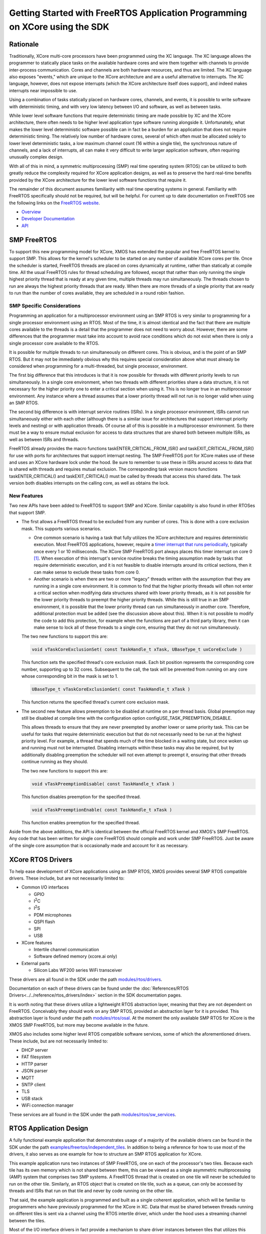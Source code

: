############################################################################
Getting Started with FreeRTOS Application Programming on XCore using the SDK
############################################################################

*********
Rationale
*********

Traditionally, XCore multi-core processors have been programmed using the XC language. The XC language allows the programmer to statically place tasks on the available hardware cores and wire them together with channels to provide inter-process communication. Cores and channels are both hardware resources, and thus are limited. The XC language also exposes "events," which are unique to the XCore architecture and are a useful alternative to interrupts. The XC language, however, does not expose interrupts (which the XCore architecture itself does support), and indeed makes interrupts near impossible to use.

Using a combination of tasks statically placed on hardware cores, channels, and events, it is possible to write software with deterministic timing, and with very low latency between I/O and software, as well as between tasks.

While lower level software functions that require deterministic timing are made possible by XC and the XCore architecture, there often needs to be higher level application type software running alongside it. Unfortunately, what makes the lower level deterministic software possible can in fact be a burden for an application that does not require deterministic timing. The relatively low number of hardware cores, several of which often must be allocated solely to lower level deterministic tasks, a low maximum channel count (16 within a single tile), the synchronous nature of channels, and a lack of interrupts, all can make it very difficult to write larger application software, often requiring unusually complex design.

With all of this in mind, a symmetric multiprocessing (SMP) real time operating system (RTOS) can be utilized to both greatly reduce the complexity required for XCore application designs, as well as to preserve the hard real-time benefits provided by the XCore architecture for the lower level software functions that require it.

The remainder of this document assumes familiarity with real time operating systems in general. Familiarity with FreeRTOS specifically should not be required, but will be helpful. For current up to date documentation on FreeRTOS see the following links on the `FreeRTOS website <https://www.freertos.org/>`_.

- `Overview <https://www.freertos.org/RTOS.html>`_
- `Developer Documentation <https://www.freertos.org/features.html>`_
- `API <https://www.freertos.org/a00106.html>`_

************
SMP FreeRTOS
************

To support this new programming model for XCore, XMOS has extended the popular and free FreeRTOS kernel to support SMP. This allows for the kernel's scheduler to be started on any number of available XCore cores per tile. Once the scheduler is started, FreeRTOS threads are placed on cores dynamically at runtime, rather than statically at compile time. All the usual FreeRTOS rules for thread scheduling are followed, except that rather than only running the single highest priority thread that is ready at any given time, multiple threads may run simultaneously. The threads chosen to run are always the highest priority threads that are ready. When there are more threads of a single priority that are ready to run than the number of cores available, they are scheduled in a round robin fashion.

SMP Specific Considerations
===========================

Programming an application for a multiprocessor environment using an SMP RTOS is very similar to programming for a single processor environment using an RTOS. Most of the time, it is almost identical and the fact that there are multiple cores available to the threads is a detail that the programmer does not need to worry about. However, there are some differences that the programmer must take into account to avoid race conditions which do not exist when there is only a single processor core available to the RTOS.

It is possible for multiple threads to run simultaneously on different cores. This is obvious, and is the point of an SMP RTOS. But it may not be immediately obvious why this requires special consideration above what must already be considered when programming for a multi-threaded, but single processor, environment.

The first big difference that this introduces is that it is now possible for threads with different priority levels to run simultaneously. In a single core environment, when two threads with different priorities share a data structure, it is not necessary for the higher priority one to enter a critical section when using it. This is no longer true in an multiprocessor environment. Any instance where a thread assumes that a lower priority thread will not run is no longer valid when using an SMP RTOS.

The second big difference is with interrupt service routines (ISRs). In a single processor environment, ISRs cannot run simultaneously either with each other (although there is a similar issue for architectures that support interrupt priority levels and nesting) or with application threads. Of course all of this is possible in a multiprocessor environment. So there must be a way to ensure mutual exclusion for access to data structures that are shared both between multiple ISRs, as well as between ISRs and threads.

FreeRTOS already provides the macro functions taskENTER_CRITICAL_FROM_ISR() and taskEXIT_CRITICAL_FROM_ISR() for use with ports for architectures that support interrupt nesting. The SMP FreeRTOS port for XCore makes use of these and uses an XCore hardware lock under the hood. Be sure to remember to use these in ISRs around access to data that is shared with threads and requires mutual exclusion. The corresponding task version macro functions taskENTER_CRITICAL() and taskEXIT_CRITICAL() must be called by threads that access this shared data. The task version both disables interrupts on the calling core, as well as obtains the lock.

New Features
============

Two new APIs have been added to FreeRTOS to support SMP and XCore. Similar capability is also found in other RTOSes that support SMP.

- The first allows a FreeRTOS thread to be excluded from any number of cores. This is done with a core exclusion mask. This supports various scenarios.

  - One common scenario is having a task that fully utilizes the XCore architecture and requires deterministic execution. Most FreeRTOS applications, however, require a `timer interrupt that runs periodically <https://www.freertos.org/implementation/a00011.html>`_, typically once every 1 or 10 milliseconds. The XCore SMP FreeRTOS port always places this timer interrupt on core 0 [#]_. When execution of this interrupt's service routine breaks the timing assumption made by tasks that require deterministic execution, and it is not feasible to disable interrupts around its critical sections, then it can make sense to exclude these tasks from core 0.

  - Another scenario is when there are two or more "legacy" threads written with the assumption that they are running in a single core environment. It is common to find that the higher priority threads will often not enter a critical section when modifying data structures shared with lower priority threads, as it is not possible for the lower priority threads to preempt the higher priority threads. While this is still true in an SMP environment, it is possible that the lower priority thread can run simultaneously in another core. Therefore, additional protection must be added (see the discussion above about this). When it is not possible to modify the code to add this protection, for example when the functions are part of a third party library, then it can make sense to lock all of these threads to a single core, ensuring that they do not run simultaneously.

  The two new functions to support this are:

  .. code-block:: C

    void vTaskCoreExclusionSet( const TaskHandle_t xTask, UBaseType_t uxCoreExclude )

  This function sets the specified thread's core exclusion mask. Each bit position represents the corresponding core number, supporting up to 32 cores. Subsequent to the call, the task will be prevented from running on any core whose corresponding bit in the mask is set to 1.

  .. code-block:: C

    UBaseType_t vTaskCoreExclusionGet( const TaskHandle_t xTask )

  This function returns the specified thread's current core exclusion mask.

- The second new feature allows preemption to be disabled at runtime on a per thread basis. Global preemption may still be disabled at compile time with the configuration option configUSE_TASK_PREEMPTION_DISABLE.

  This allows threads to ensure that they are never preempted by another lower or same priority task. This can be useful for tasks that require deterministic execution but that do not necessarily need to be run at the highest priority level. For example, a thread that spends much of the time blocked in a waiting state, but once woken up and running must not be interrupted. Disabling interrupts within these tasks may also be required, but by additionally disabling preemption the scheduler will not even attempt to preempt it, ensuring that other threads continue running as they should.

  The two new functions to support this are:

  .. code-block:: C

    void vTaskPreemptionDisable( const TaskHandle_t xTask )

  This function disables preemption for the specified thread.

  .. code-block:: C

    void vTaskPreemptionEnable( const TaskHandle_t xTask )

  This function enables preemption for the specified thread.

Aside from the above additions, the API is identical between the official FreeRTOS kernel and XMOS's SMP FreeRTOS. Any code that has been written for single core FreeRTOS should compile and work under SMP FreeRTOS. Just be aware of the single core assumption that is occasionally made and account for it as necessary.

******************
XCore RTOS Drivers
******************

.. |I2C| replace:: I\ :sup:`2`\ C
.. |I2S| replace:: I\ :sup:`2`\ S

To help ease development of XCore applications using an SMP RTOS, XMOS provides several SMP RTOS compatible drivers. These include, but are not necessarily limited to:

- Common I/O interfaces

  - GPIO
  - |I2C|
  - |I2S|
  - PDM microphones
  - QSPI flash
  - SPI
  - USB

- XCore features

  - Intertile channel communication
  - Software defined memory (xcore.ai only)

- External parts

  - Silicon Labs WF200 series WiFi transceiver

These drivers are all found in the SDK under the path `modules/rtos/drivers <https://github.com/xmos/xcore_sdk/tree/develop/modules/rtos/drivers>`_.

Documentation on each of these drivers can be found under the :doc:`References/RTOS Drivers<../../reference/rtos_drivers/index>` section in the SDK documentation pages.

It is worth noting that these drivers utilize a lightweight RTOS abstraction layer, meaning that they are not dependent on FreeRTOS. Conceivably they should work on any SMP RTOS, provided an abstraction layer for it is provided. This abstraction layer is found under the path `modules/rtos/osal <https://github.com/xmos/xcore_sdk/tree/develop/modules/rtos/osal>`_. At the moment the only available SMP RTOS for XCore is the XMOS SMP FreeRTOS, but more may become available in the future.

XMOS also includes some higher level RTOS compatible software services, some of which the aforementioned drivers. These include, but are not necessarily limited to:

- DHCP server
- FAT filesystem
- HTTP parser
- JSON parser
- MQTT
- SNTP client
- TLS
- USB stack
- WiFi connection manager

These services are all found in the SDK under the path `modules/rtos/sw_services <https://github.com/xmos/xcore_sdk/tree/develop/modules/rtos/sw_services>`_.

***********************
RTOS Application Design
***********************

A fully functional example application that demonstrates usage of a majority of the available drivers can be found in the SDK under the path `examples/freertos/independent_tiles <https://github.com/xmos/xcore_sdk/tree/develop/examples/freertos/independent_tiles>`_. In addition to being a reference for how to use most of the drivers, it also serves as one example for how to structure an SMP RTOS application for XCore.

This example application runs two instances of SMP FreeRTOS, one on each of the processor's two tiles. Because each tile has its own memory which is not shared between them, this can be viewed as a single asymmetric multiprocessing (AMP) system that comprises two SMP systems. A FreeRTOS thread that is created on one tile will never be scheduled to run on the other tile. Similarly, an RTOS object that is created on tile tile, such as a queue, can only be accessed by threads and ISRs that run on that tile and never by code running on the other tile.

That said, the example application is programmed and built as a single coherent application, which will be familiar to programmers who have previously programmed for the XCore in XC. Data that must be shared between threads running on different tiles is sent via a channel using the RTOS intertile driver, which under the hood uses a streaming channel between the tiles.

Most of the I/O interface drivers in fact provide a mechanism to share driver instances between tiles that utilizes this intertile driver. For those familiar with XC, this can be viewed as a C alternative to XC interfaces.

For example, a SPI interface might be available on tile 0. Normally, initialization code that runs on tile 0 sets this interface up and then starts the driver. Without any further initialization, code that runs on tile 1 will be unable to access this interface directly, due both to not having direct access to tile 0's memory, as well as not having direct access to tile 0's ports. The drivers, however, provide some additional initialization functions that can be used by the application to share the instance on tile 0 with tile 1. After this initialization is done, code running on tile 1 may use the instance with the same driver API as tile 0, almost as if it was actually running on tile 0.

The example application referenced above, as well as the RTOS driver documentation, should be consulted to see exactly how to initialize and share driver instances.

The SDK provides the ON_TILE(t) preprocessor macro. This macro may be used by applications to ensure certain code is included only on a specific tile at compile time. In the example application, there is a single task that is created on both tiles that starts the drivers and creates the remaining application tasks. While this function is written as a single function, various parts are inside #if ON_TILE() blocks. For example, consider the following code snippet found inside the task vApplicationDaemonTaskStartup():

.. code-block:: C

  #if ON_TILE(I2C_TILE)
  {
      int dac_init(rtos_i2c_master_t *i2c_ctx);
      if (dac_init(i2c_master_ctx) == 0) {
          rtos_printf("DAC initialization succeeded\n");
          dac_configured = 1;
      } else {
          rtos_printf("DAC initialization failed\n");
          dac_configured = 0;
      }
      chan_out_byte(other_tile_c, dac_configured);
  }
  #else
  {
      dac_configured = chan_in_byte(other_tile_c);
  }
  #endif

When this function is compiled for tile I2C_TILE, only the first block is included. When it is compiled for the other tile, only the second block is included. When the application is run, tile I2C_TILE performs the initialization of the DAC, while the other tile waits for the DAC initialization to complete.

I2C_TILE is defined at the top of the file. Because the |I2C| driver instance is shared between the two tiles, it may in fact be set to either zero or one, providing a demonstration of the way that drivers instances may be shared between tiles.

The SDK provides a single XC file that provides the main() function. This provided main() function calls main_tile0() through main_tile3(), depending on the number of tiles that the application requires and the number of tiles provided by the target XCore processor. The application must provide each of these tile entry point functions. Each one is provided with up to three channel ends that are connected to each of the other tiles.

The example application provides both main_tile0() and main_tile1(). Each one calls an initialization function that initializes all the drivers for the interfaces specific to its tile. These functions also call the initialization functions to share these driver instances between the tiles. These initialization functions are found in the board_init.c source file.

Each tile then creates the vApplicationDaemonTaskStartup() task and starts the FreeRTOS scheduler. The vApplicationDaemonTaskStartup() task completes the driver instance sharing and then starts all of the driver instances. Additional application demo tasks are created before vApplicationDaemonTaskStartup() completes by deleting itself.

The application may be experimented with by modifying the \*RPC_ENABLED macros in board_init.h, as well as the \*_TILE macros at the top of main.c. RPC here stands for Remote Procedure Call, and is what allows for driver instances to be shared. Provided RPC is enabled for a particular driver, it may be used by either tile and the corresponding \*_TILE macros for it may be set to either tile. However, if RPC is disabled then note that when the corresponding \*_TILE macro is not set to the tile that owns the instance, the application will fail.

Consult the RTOS driver documentation for the details on what exactly each of the RTOS API functions called by this application does.

For a more interesting application that does more than just exercise the RTOS drivers see the example application under the path `examples/freertos/explorer_board <https://github.com/xmos/xcore_sdk/tree/develop/examples/freertos/explorer_board>`_ This application does not provide as complete an example of how to use and share all of the drivers, but does utilize many of the software services.

**************************
Building RTOS Applications
**************************

RTOS applications using the SDK are built using CMake. The SDK provides many drivers and services, all of which have .cmake files which can be included by the application's CMakeLists.txt file. The application's CMakeLists can specify precisely which drivers and software services within the SDK should be included through the use of various CMake options.

The example applications also provide a Makefile that actually runs CMake and then runs make with the generated CMake makefiles. This is done to automate the steps that must be taken to build for more than one tile. The Makefile actually runs CMake once per tile. Each tile is built independently, and the two resulting binaries are then stitched together by the Makefile.

By simply running:

.. code-block:: console

  $ make -j

in the example application directories, all the steps necessary to build the entire application are taken, and a single binary that includes both tiles will be found under the bin directory. If the XCore board is connected to the computer via an xTag, running:

.. code-block:: console

  $ make run

will run it on the board with xscope enabled so that all debug output from the application will be routed to the terminal.

-------------------------------------------------------------------------------

.. rubric:: Footnotes

.. [#] This is not necessarily core 0 as returned by get_logical_core_id() found in xs1.h. SMP FreeRTOS maintains its own core ID numbering for the cores that it resides on. For the SMP RTOS core ID value, use rtos_core_id_get() instead.
